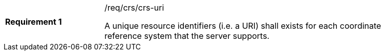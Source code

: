 [width="90%",cols="2,6a"]
|===
|*Requirement {counter:req-id}* |/req/crs/crs-uri +

A unique resource identifiers (i.e. a URI) shall exists for each coordinate
reference system that the server supports.

|===
